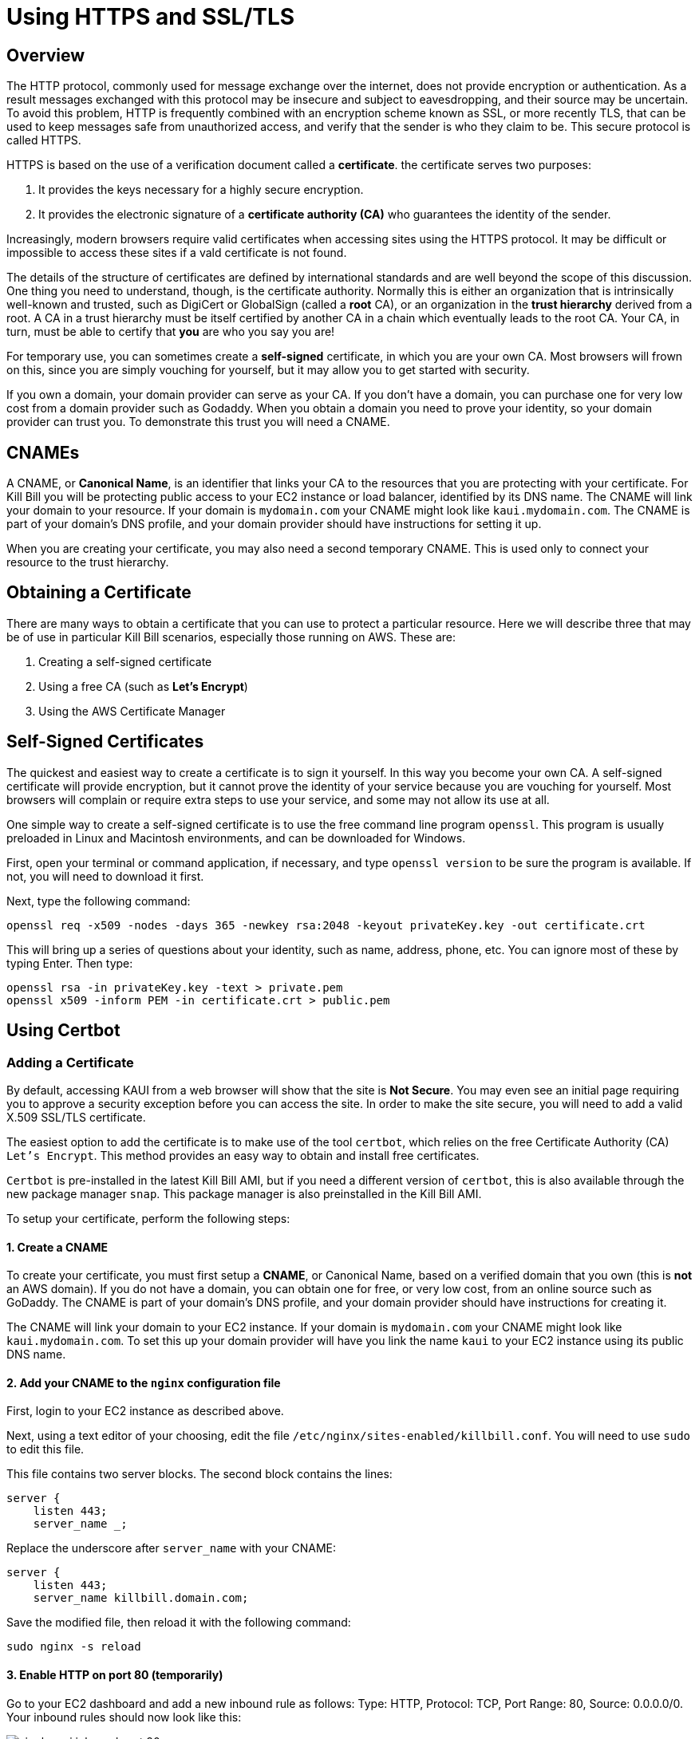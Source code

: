 = Using HTTPS and SSL/TLS

== Overview

The HTTP protocol, commonly used for message exchange over the internet, does not provide encryption or authentication. As a result messages exchanged with this protocol may be insecure and subject to eavesdropping, and their source may be uncertain. To avoid this problem, HTTP is frequently combined with an encryption scheme known as SSL, or more recently TLS, that can be used to keep messages safe from unauthorized access, and verify that the sender is who they claim to be. This secure protocol is called HTTPS. 

HTTPS is based on the use of a verification document called a *certificate*. the certificate serves two purposes:

1. It provides the keys necessary for a highly secure encryption.
2. It provides the electronic signature of a *certificate authority (CA)* who guarantees the identity of the sender.

Increasingly, modern browsers require valid certificates when accessing sites using the HTTPS protocol. It may be difficult or impossible to access these sites if a vald certificate is not found.

The details of the structure of certificates are defined by international standards and are well beyond the scope of this discussion. One thing you need to understand, though, is the certificate authority. Normally this is either an organization that is intrinsically well-known and trusted, such as DigiCert or GlobalSign (called a *root* CA), or an organization in the *trust hierarchy* derived from a root. A CA in a trust hierarchy must be itself certified by another CA in a chain which eventually leads to the root CA. Your CA, in turn, must be able to certify that *you* are who you say you are!

For temporary use, you can sometimes create a *self-signed* certificate, in which you are your own CA. Most browsers will frown on this, since you are simply vouching for yourself, but it may allow you to get started with security.

If you own a domain, your domain provider can serve as your CA. If you don't have a domain, you can purchase one for very low cost from a domain provider such as Godaddy. When you obtain a domain you need to prove your identity, so your domain provider can trust you. To demonstrate this trust you will need a CNAME.

== CNAMEs

A CNAME, or *Canonical Name*, is an identifier that links your CA to the resources that you are protecting with your certificate. For Kill Bill you will be protecting public access to your EC2 instance or load balancer, identified by its DNS name. The CNAME will link your domain to your resource. If your domain is `mydomain.com` your CNAME might look like `kaui.mydomain.com`. The CNAME is part of your domain's DNS profile, and your domain provider should have instructions for setting it up.

When you are creating your certificate, you may also need a second temporary CNAME. This is used only to connect your resource to the trust hierarchy.

== Obtaining a Certificate

There are many ways to obtain a certificate that you can use to protect a particular resource. Here we will describe three that may be of use in particular Kill Bill scenarios, especially those running on AWS. These are:

1. Creating a self-signed certificate
2. Using a free CA (such as *Let's Encrypt*)
3. Using the AWS Certificate Manager

== Self-Signed Certificates

The quickest and easiest way to create a certificate is to sign it yourself. In this way you become your own CA. A self-signed certificate will provide encryption, but it cannot prove the identity of your service because you are vouching for yourself. Most browsers will complain or require extra steps to use your service, and some may not allow its use at all.

One simple way to create a self-signed certificate is to use the free command line program `openssl`. This program is usually preloaded in Linux and Macintosh environments, and can be downloaded for Windows.

First, open your terminal or command application, if necessary, and type `openssl version` to be sure the program is available. If not, you will need to download it first.

Next, type the following command:

```
openssl req -x509 -nodes -days 365 -newkey rsa:2048 -keyout privateKey.key -out certificate.crt
```
This will bring up a series of questions about your identity, such as name, address, phone, etc. You can ignore most of these by typing Enter. Then type:

```
openssl rsa -in privateKey.key -text > private.pem
openssl x509 -inform PEM -in certificate.crt > public.pem
```


== Using Certbot



=== Adding a Certificate

By default, accessing KAUI from a web browser will show that the site is *Not Secure*. You may even see an initial page requiring you to approve a security exception before you can access the site. In order to make the site secure, you will need to add a valid X.509 SSL/TLS certificate.

The easiest option to add the certificate is to make use of the tool `certbot`, which relies on the free Certificate Authority (CA) `Let’s Encrypt`. This method provides an easy way to obtain and install free certificates.

`Certbot` is pre-installed in the latest Kill Bill AMI, but if you need a different version of `certbot`, this is also available through the new package manager `snap`. This package manager is also preinstalled in the Kill Bill AMI.

To setup your certificate, perform the following steps:

==== 1. Create a CNAME

To create your certificate, you must first setup a *CNAME*, or Canonical Name, based on a verified domain that you own (this is *not* an AWS domain). If you do not have a domain, you can obtain one for free, or very low cost, from an online source such as GoDaddy. The CNAME is part of your domain's DNS profile, and your domain provider should have instructions for creating it.

The CNAME will link your domain to your EC2 instance. If your domain is `mydomain.com` your CNAME might look like `kaui.mydomain.com`. To set this up your domain provider will have you link the name `kaui` to your EC2 instance using its public DNS name.

==== 2. Add your CNAME to the `nginx` configuration file

First, login to your EC2 instance as described above.

Next, using a text editor of your choosing, edit the file `/etc/nginx/sites-enabled/killbill.conf`. You will need to use `sudo` to edit this file.

This file contains two server blocks. The second block contains the lines:

```
server {
    listen 443;
    server_name _;
```
Replace the underscore after `server_name` with your CNAME:

```
server {
    listen 443;
    server_name killbill.domain.com;
```

Save the modified file, then reload it with the following command:

`sudo nginx -s reload`

==== 3. Enable HTTP on port 80 (temporarily)

Go to your EC2 dashboard and add a new inbound rule as follows: Type: HTTP, Protocol: TCP, Port Range: 80, Source: 0.0.0.0/0. Your inbound rules should now look like this:

image:https://github.com/killbill/killbill-docs/raw/v3/userguide/assets/aws/single-ami-inbound-port-80.png[align=center]

This is just to allow `certbot` to create your certificate. After the certificate is created, we recommend that you remove this rule to maintain security.

==== 4. (Optional) Update the `certbot` package

First, remove the existing `certbot` package by typing the command:

`sudo apt-get remove certbot'

When asked if you want to proceed, type `Y` for yes.

Next, install the latest version of `certbot` using `snap`, and link it to the `/usr/bin` directory:

```
sudo snap install --classic certbot
sudo ln -s /snap/bin/certbot /usr/bin/certbot
```

==== 5. Create and Install the Certificate

Run `certbot` using the following command:

`sudo certbot --nginx`

Respond to any questions that are asked. If all goes well, you will see a message like:

```
IMPORTANT NOTES:
 - Congratulations! Your certificate and chain have been saved at:
   /etc/letsencrypt/live/deployment.killbill.io/fullchain.pem
   Your key file has been saved at:
   /etc/letsencrypt/live/deployment.killbill.io/privkey.pem
   Your cert will expire on 2020-05-11. To obtain a new or tweaked
   version of this certificate in the future, simply run certbot again
   with the "certonly" option. To non-interactively renew *all* of
   your certificates, run "certbot renew"
```

If the message does not appear, review the above steps carefully. If needed you can also try the `certbot` https://certbot.eff.org/help/[help page].

=== Testing and Renewal

When your certificate is installed, you should be able to access KAUI from you browser using `https://` followed by your CNAME as the address. The browser should indicate that the site is secure.

When your certificate is successfully installed, you can edit your security groups again to remove the access through port 80.

The `Let's Encrypt` certifcates are only valid 90 days and will therefore neeed to be renewed. `certbot` will create a cron entry under `/etc/cron.d/certbot` to make this process automatic.

